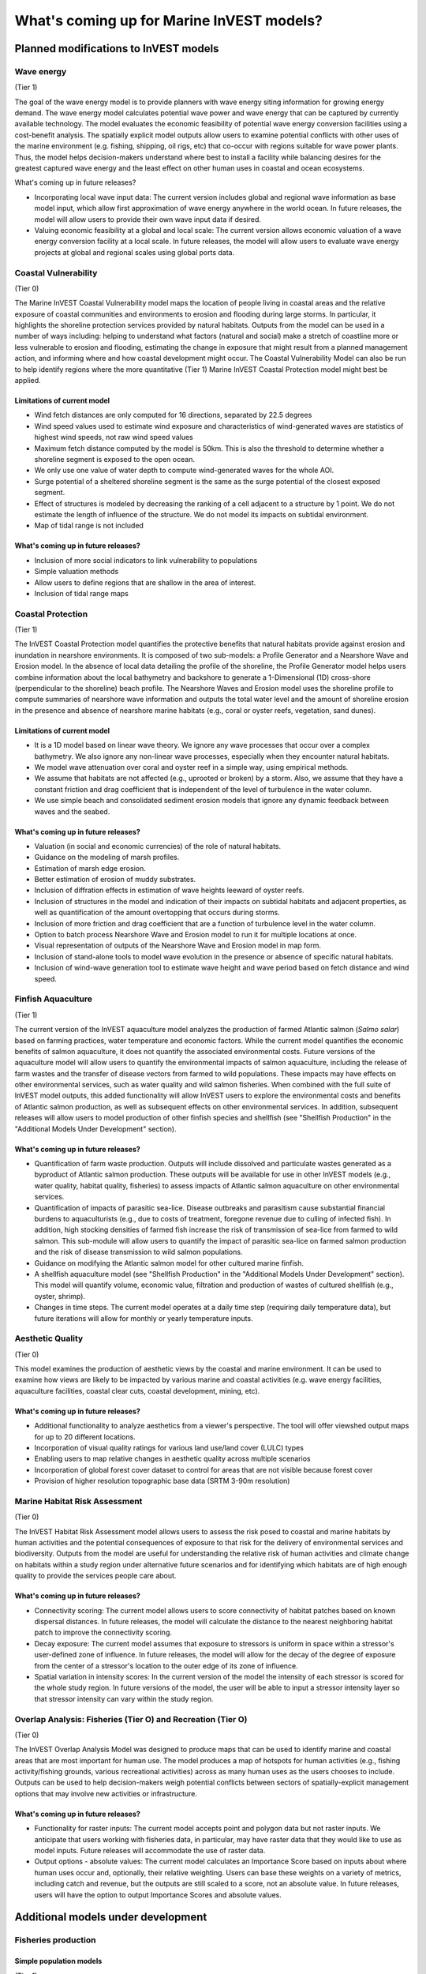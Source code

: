 .. _roadmap:

******************************************
What's coming up for Marine InVEST models?
******************************************

Planned modifications to InVEST models
======================================

Wave energy
-----------
(Tier 1)

The goal of the wave energy model is to provide planners with wave energy siting information for growing energy demand. The wave energy model calculates potential wave power and wave energy that can be captured by currently available technology. The model evaluates the economic feasibility of potential wave energy conversion facilities using a cost-benefit analysis. The spatially explicit model outputs allow users to examine potential conflicts with other uses of the marine environment (e.g. fishing, shipping, oil rigs, etc) that co-occur with regions suitable for wave power plants.  Thus, the model helps decision-makers understand where best to install a facility while balancing desires for the greatest captured wave energy and the least effect on other human uses in coastal and ocean ecosystems.

What's coming up in future releases?

+ Incorporating local wave input data: The current version includes global and regional wave information as base model input, which allow first approximation of wave energy anywhere in the world ocean. In future releases, the model will allow users to provide their own wave input data if desired.
+ Valuing economic feasibility at a global and local scale: The current version allows economic valuation of a wave energy conversion facility at a local scale. In future releases, the model will allow users to evaluate wave energy projects at global and regional scales using global ports data.


Coastal Vulnerability
---------------------
(Tier 0)

The Marine InVEST Coastal Vulnerability model maps the location of people living in coastal areas and the relative exposure of coastal communities and environments to erosion and flooding during large storms.  In particular, it highlights the shoreline protection services provided by natural habitats. Outputs from the model can be used in a number of ways including: helping to understand what factors (natural and social) make a stretch of coastline more or less vulnerable to erosion and flooding, estimating the change in exposure that might result from a planned management action, and informing where and how coastal development might occur.  The Coastal Vulnerability Model can also be run to help identify regions where the more quantitative (Tier 1) Marine InVEST Coastal Protection model might best be applied.

Limitations of current model
^^^^^^^^^^^^^^^^^^^^^^^^^^^^ 
+ Wind fetch distances are only computed for 16 directions, separated by 22.5 degrees
+ Wind speed values used to estimate wind exposure and characteristics of wind-generated waves are statistics of highest wind speeds, not raw wind speed values
+ Maximum fetch distance computed by the model is 50km.  This is also the threshold to determine whether a shoreline segment is exposed to the open ocean.
+ We only use one value of water depth to compute wind-generated waves for the whole AOI.
+ Surge potential of a sheltered shoreline segment is the same as the surge potential of the closest exposed segment.
+ Effect of structures is modeled by decreasing the ranking of a cell adjacent to a structure by 1 point.  We do not estimate the length of influence of the structure. We do not model its impacts on subtidal environment.
+ Map of tidal range is not included

What's coming up in future releases?
^^^^^^^^^^^^^^^^^^^^^^^^^^^^^^^^^^^^
+ Inclusion of more social indicators to link vulnerability to populations
+ Simple valuation methods
+ Allow users to define regions that are shallow in the area of interest.
+ Inclusion of tidal range maps


Coastal Protection
------------------
(Tier 1)

The InVEST Coastal Protection model quantifies the protective benefits that natural habitats provide against erosion and inundation in nearshore environments. It is composed of two sub-models: a Profile Generator and a Nearshore Wave and Erosion model. In the absence of local data detailing the profile of the shoreline, the Profile Generator model helps users combine information about the local bathymetry and backshore to generate a 1-Dimensional (1D) cross-shore (perpendicular to the shoreline) beach profile. The Nearshore Waves and Erosion model uses the shoreline profile to compute summaries of nearshore wave information and outputs the total water level and the amount of shoreline erosion in the presence and absence of nearshore marine habitats (e.g., coral or oyster reefs, vegetation, sand dunes).

Limitations of current model
^^^^^^^^^^^^^^^^^^^^^^^^^^^^ 
+ It is a 1D model based on linear wave theory. We ignore any wave processes that occur over a complex bathymetry.  We also ignore any non-linear wave processes, especially when they encounter natural habitats.
+ We model wave attenuation over coral and oyster reef in a simple way, using empirical methods.
+ We assume that habitats are not affected (e.g., uprooted or broken) by a storm.  Also, we assume that they have a constant friction and drag coefficient that is independent of the level of turbulence in the water column.
+ We use simple beach and consolidated sediment erosion models that ignore any dynamic feedback between waves and the seabed.

What's coming up in future releases?
^^^^^^^^^^^^^^^^^^^^^^^^^^^^^^^^^^^^
+ Valuation (in social and economic currencies) of the role of natural habitats.
+ Guidance on the modeling of marsh profiles.
+ Estimation of marsh edge erosion.
+ Better estimation of erosion of muddy substrates.
+ Inclusion of diffration effects in estimation of wave heights leeward of oyster reefs.
+ Inclusion of structures in the model and indication of their impacts on subtidal habitats and adjacent properties, as well as quantification of the amount overtopping that occurs during storms.
+ Inclusion of more friction and drag coefficient that are a function of turbulence level in the water column.
+ Option to batch process Nearshore Wave and Erosion model to run it for multiple locations at once.
+ Visual representation of outputs of the Nearshore Wave and Erosion model in map form.
+ Inclusion of stand-alone tools to model wave evolution in the presence or absence of specific natural habitats.
+ Inclusion of wind-wave generation tool to estimate wave height and wave period based on fetch distance and wind speed.


Finfish Aquaculture
-------------------
(Tier 1)

The current version of the InVEST aquaculture model analyzes the production of farmed Atlantic salmon (*Salmo salar*) based on farming practices, water temperature and economic factors. While the current model quantifies the economic benefits of salmon aquaculture, it does not quantify the associated environmental costs. Future versions of the aquaculture model will allow users to quantify the environmental impacts of salmon aquaculture, including the release of farm wastes and the transfer of disease vectors from farmed to wild populations. These impacts may have effects on other environmental services, such as water quality and wild salmon fisheries. When combined with the full suite of InVEST model outputs, this added functionality will allow InVEST users to explore the environmental costs and benefits of Atlantic salmon production, as well as subsequent effects on other environmental services. In addition, subsequent releases will allow users to model production of other finfish species and shellfish (see "Shellfish Production" in the "Additional Models Under Development" section). 

What's coming up in future releases?
^^^^^^^^^^^^^^^^^^^^^^^^^^^^^^^^^^^^
+ Quantification of farm waste production. Outputs will include dissolved and particulate wastes generated as a byproduct of Atlantic salmon production. These outputs will be available for use in other InVEST models (e.g., water quality, habitat quality, fisheries) to assess impacts of Atlantic salmon aquaculture on other environmental services.
+ Quantification of impacts of parasitic sea-lice. Disease outbreaks and parasitism cause substantial financial burdens to aquaculturists (e.g., due to costs of treatment, foregone revenue due to culling of infected fish). In addition, high stocking densities of farmed fish increase the risk of transmission of sea-lice from farmed to wild salmon. This sub-module will allow users to quantify the impact of parasitic sea-lice on farmed salmon production and the risk of disease transmission to wild salmon populations.
+ Guidance on modifying the Atlantic salmon model for other cultured marine finfish.
+ A shellfish aquaculture model (see "Shellfish Production" in the "Additional Models Under Development" section). This model will quantify volume, economic value, filtration and production of wastes of cultured shellfish (e.g., oyster, shrimp).
+ Changes in time steps.  The current model operates at a daily time step (requiring daily temperature data), but future iterations will allow for monthly or yearly temperature inputs.


Aesthetic Quality
-----------------
(Tier 0)

This model examines the production of aesthetic views by the coastal and marine environment. It can be used to examine how views are likely to be impacted by various marine and coastal activities (e.g. wave energy facilities, aquaculture facilities, coastal clear cuts, coastal development, mining, etc).

What's coming up in future releases?
^^^^^^^^^^^^^^^^^^^^^^^^^^^^^^^^^^^^
+ Additional functionality to analyze aesthetics from a viewer's perspective.  The tool will offer viewshed output maps for up to 20 different locations.  
+ Incorporation of visual quality ratings for various land use/land cover (LULC) types
+ Enabling users to map relative changes in aesthetic quality across multiple scenarios
+ Incorporation of global forest cover dataset to control for areas that are not visible because forest cover
+ Provision of higher resolution topographic base data (SRTM 3-90m resolution)

Marine Habitat Risk Assessment
------------------------------
(Tier 0)

The InVEST Habitat Risk Assessment model allows users to assess the risk posed to coastal and marine habitats by human activities and the potential consequences of exposure to that risk for the delivery of environmental services and biodiversity. Outputs from the model are useful for understanding the relative risk of human activities and climate change on habitats within a study region under alternative future scenarios and for identifying which habitats are of high enough quality to provide the services people care about.

What's coming up in future releases?
^^^^^^^^^^^^^^^^^^^^^^^^^^^^^^^^^^^^
+ Connectivity scoring: The current model allows users to score connectivity of habitat patches based on known dispersal distances. In future releases, the model will calculate the distance to the nearest neighboring habitat patch to improve the connectivity scoring.
+ Decay exposure: The current model assumes that exposure to stressors is uniform in space within a stressor's user-defined zone of influence. In future releases, the model will allow for the decay of the degree of exposure from the center of a stressor's location to the outer edge of its zone of influence. 
+ Spatial variation in intensity scores: In the current version of the model the intensity of each stressor is scored for the whole study region.  In future versions of the model, the user will be able to input a stressor intensity layer so that stressor intensity can vary within the study region.

Overlap Analysis: Fisheries (Tier O) and Recreation (Tier O)
------------------------------------------------------------
(Tier 0)

The InVEST Overlap Analysis Model was designed to produce maps that can be used to identify marine and coastal areas that are most important for human use. The model produces a map of hotspots for human activities (e.g., fishing activity/fishing grounds, various recreational activities) across as many human uses as the users chooses to include.  Outputs can be used to help decision-makers weigh potential conflicts between sectors of spatially-explicit management options that may involve new activities or infrastructure.

What's coming up in future releases?
^^^^^^^^^^^^^^^^^^^^^^^^^^^^^^^^^^^^
+ Functionality for raster inputs: The current model accepts point and polygon data but not raster inputs.  We anticipate that users working with fisheries data, in particular, may have raster data that they would like to use as model inputs.  Future releases will accommodate the use of raster data.
+ Output options - absolute values:  The current model calculates an Importance Score based on inputs about where human uses occur and, optionally, their relative weighting.  Users can base these weights on a variety of metrics, including catch and revenue, but the outputs are still scaled to a score, not an absolute value.  In future releases, users will have the option to output Importance Scores and absolute values.


Additional models under development
===================================

Fisheries production
--------------------

Simple population models
^^^^^^^^^^^^^^^^^^^^^^^^
(Tier 1)

A generic and flexible model will be included in InVEST for estimating the quantity and value of fish harvested by commercial fisheries. It will be appropriate for use with single species or groups of species. For example, one could choose to parameterize it for each of the top 3 commercially important species in a region. In its most general form, the model estimates the annual production of fish, which is the biomass in the previous year multiplied by a function that captures changes to habitat, fishing or from climate change. The model incorporates the impacts of biogenic habitat on the survival and fecundity of different life- stages of target species. We use a matrix structure to transition fish from one year to the next. The matrix is parameterized using information on stage (or age) specific survival, fecundity and harvest. Scenarios are represented as changes to fecundity, survival and harvest rate. It is possible to adjust the temporal duration of the model runs according to the life-history characteristics of the species being modeled (e.g., fast or slow turnover species).  Individual models are in development for spiny lobster in Belize, Pacific salmon in British Columbia and Dungeness crab in Washington State, and are being tested for those species in other geographies and generalized for species with similar life histories.

Inputs
""""""
+ Spatial delineation of areas to include in the model
+ Age- and area-specific estimates of number of adults
+ Sector-specific catches or catch-per-unit-effort, by area if available
+ Harvest rates (fixed or variable)
+ Proportion of age-specific returns
+ Productivity (e.g. pre-smolt/spawner; recruit/spawner)
+ Survival estimates (age- or stage-specific and/or area-specific)
+ Table describing influence of human activity or climate change on survival and productivity.
+ Cost and price information for the commercial sector   

Outputs
"""""""
+ Catch (area-specific if data exist) partitioned by sector (e.g. commercial and recreational).
+ Value of commercial catch

Future features
^^^^^^^^^^^^^^^
Future versions of InVEST will facilitate the use of more complex food-web models (e.g., Ecopath with Ecosim and Atlantis). The InVEST interface will communicate these more complex models outside of InVEST so that parameters can be compared to outputs from other InVEST models such as aquaculture, wave energy, and coastal protection.


Recreational fishing sub-model
------------------------------
(Tier 1)

The Marine InVEST recreational fishing submodel allows users to evaluate the recreational benefits of improving management of marine and coastal fisheries. This model is directly linked to the Marine InVEST fisheries production model and is designed to reflect changes in the output of the fisheries production model as well as simple changes in the management of the recreational sector (e.g. allocation of more fish to the recreational sector). In the event that a scenario indicates increases in fish abundance available for recreational harvest, this model predicts the amount of recreational fishing effort required to catch those additional fish. This can be thought of as a proxy measure for the potential supply of recreational opportunity in the fisheries sector. With additional local data, this potential supply of fishing opportunity can be translated into potential benefits that could be realized by recreational anglers, recreational fishing operators, and a proxy measure of expenditures in the local economy.

Inputs
^^^^^^
+ Change in fish abundance (predicted by InVEST fisheries model)
+ Estimate of catch per unit effort for each target species in the recreational sector
+ Coefficient that determines the number of fish that will be available for catch by recreational anglers. This parameter can be changed to reflect alternative management scenarios or it can be based on current management policy.
+ Site-appropriate estimate of consumer surplus per day of fishing
+ Site-appropriate measure of angler expenditures per trip.
+ Site-appropriate measures of operating costs (fuel costs, labor costs, docking, etc.).

Outputs
^^^^^^^
The primary output from the recreational fishing sub-model is an estimate of the amount of effort (number of trips) that would be required to catch the number of fish allocated to the recreational sector as predicted by the InVEST fisheries production model. The estimated effort required to catch these fish represents an upper bound on effort and could be much lower given constraints on fleet capacity and the number of anglers visiting the area to participate in recreational fishing. In additional to estimating an upper bound on fishing effort, the model also generates estimates of the economic benefits accruing to:

+ Recreational anglers (Consumer surplus per trip scaled by the number of trips).
+ Recreational fishing operators (net revenue per trip)
+ Expenditures introduced to the local economy



Water quality
-------------
(Tier 1)

Although water quality is not an environmental service per se, it is an important intermediate output that can connect other InVEST models. The water quality (WQ) model simulates the movement and fate of water quality variables (state-variables) in response to changes in ecosystem structure driven by various management decisions and human activities. Hence, this model assesses how management and human activities influence the water quality in coastal and estuarine ecosystems. The model can be used for diagnosing the type of WQ problems (e.g., hypoxia, eutrophication, high concentrations of bacteria and toxic chemicals) expected, identifying environmental control aspects for water quality, and setting water quality standards. The WQ model can be linked with other Marine InVEST models to evaluate environmental services relating to fisheries, aquaculture, habitat quality, and recreation. Consequently, the WQ model can help decision-makers establish management strategies for the desirable use of a water body.

WQ Model Tier 1a
^^^^^^^^^^^^^^^^
Initial development is underway of a simplified physical transport model that will give decision-makers a qualitative assessment of where water quality issues may arise in an estuarine system. The model will output residence time, which when coupled with river and nutrient inputs, will allow a general look at where water quality issues such as hypoxia or eutrophication may occur. The model will be based on a one- or two- dimensional finite segment configuration (the choice is set by the characteristics of the estuarine system) that incorporates physical transport processes driven by river discharge and tidal dispersion. The model will simulate mass transport along the main channel of a system.

WQ Model Tier 1b
^^^^^^^^^^^^^^^^
The second development underway will tie the water quality variables (e.g., nutrients or dissolved oxygen) to the physical transport model. Although the targeted time scale is monthly to seasonal, we will first produce annual-average distributions of water quality state variables. Box modeling approaches are also being considered to accommodate more flexible applications across multiple scales in coastal and estuarine systems, which may be appropriate for data rich areas.

Inputs
""""""
The WQ model requires:

+ Estuarine coefficient tables

  + Geomorphology (e.g., depth, width, and length of an estuarine system)
  + River discharge input at the upstream boundary
  + Tidal dispersion coefficient, which can be estimated using salinity distribution. We will also provide a lookup table or an empirical equation using tidal strength to estimate tidal dispersion coefficient in places with limited data.

+ WQ state variables (e.g., nutrients, metals, viruses, toxic chemicals, dissolved oxygen, etc.). Nitrogen and Phosphorus would be the first target variables.

+ Loading

  + Point sources, loading from discharge pipes, sewage treatment outfall, aquaculture farms, etc.
  + Non-point sources, loading from agricultural, urban and suburban runoff, groundwater, etc.
  + Watershed models can be used to estimate both point and non-point source loading from land.

+ Kinetic coefficients

Outputs
"""""""
The WQ Model Tier 1a:

+ Assesses areas in an estuary that are at-risk to water quality issues

The WQ Model Tier 1b:

+ Produces spatially explicit concentration maps of water quality state variables
+ Evaluates watershed/coastal management strategies to maintain desirable water quality standards


Carbon storage and sequestration
--------------------------------
(Tier 1)

Marine and terrestrial ecosystems help regulate Earth’s climate by adding and removing greenhouse gases (GHGs) such as carbon dioxide (CO2) from the atmosphere. Coastal marine plants such as mangroves and seagrasses store large amounts of carbon in their sediments, leaves and other biomass. By storing carbon in their standing stocks, marine ecosystems keep CO2 out of the atmosphere, where it would otherwise contribute to climate change. In addition to storing carbon, marine ecosystems accumulate carbon in their sediments continually, creating large reservoirs of long-term carbon sequestration. Management strategies that change the cover of marine vegetation, such as seagrass restoration or mangrove clearing, can change carbon storage and the potential for carbon sequestration on seascape. The InVEST Carbon Model estimates how much carbon is stored in coastal vegetation, how much carbon is sequestered in the sediments, and the economic value of storage and sequestration. The approach is very similar to that of the terrestrial carbon model.

Inputs
^^^^^^
+ Maps of the distribution of nearshore marine vegetation (i.e. mangroves, salt marshes)
+ Data on the amount of carbon stored in four carbon ‘pools’: aboveground biomass, belowground biomass, sediments, and dead organic matter.
+ Data on the rate of carbon accumulation in the sediments for each type of marine vegetation.
+ Additional data on the market or social value of sequestered carbon and its annual rate of change, and a discount rate can be used in an optional model that estimates the value of this environmental service to society.

Outputs
^^^^^^^
+ Carbon storage (Mg C/ha).
+ Carbon sequestration (Mg C/ha/yr).
+ Economic value of carbon storage and sequestration.


Shellfish Production (wild and aquacultured)
--------------------------------------------
(Tier 1)

In this model, we map how incremental changes in ecosystem structure (e.g., water quality attributes including temperature, salinity, nutrient availability), changes to wild harvest or changes to operations at specific aquaculture facilities affect shellfish production and commercial value and nutrient filtration.  We use a framework similar to the Farm Aquaculture Resource Management model [#f1]_, which has been developed for assessment of individual coastal and offshore shellfish aquaculture farms.

The model contains two linked sub-models that represent 1) shellfish individual growth and 2) shellfish population dynamics.

Inputs
^^^^^^
+ shellfish growing area dimension (e.g., width, length, depth – if suspended)
+ shellfish cultivation (e.g., species, size at outplanting for aquaculture or settlement for wild stock, target harvest size or weight, density of individuals)
+ (optional for commercial valuation) product (e.g., half shell or shucked oyster), market price of product, harvesting and processing costs, facility operation costs (aquaculture facilities)
+ environmental variables (e.g., water temperature and current speed; available food as concentration of Chlorophyll a, dissolved inorganic nitrogen - DIN, particulate organic matter - POM); these can be from local data or, when available, from the InVEST Water Quality models.

Outputs
^^^^^^^
+ harvestable biomass
+ harvestable number of animals
+ filtration of Chlorophyll a, DIN and POM
+ (optional for commercial valuation) net revenue of product


.. rubric:: Footnotes

.. [#f1] J. G. Ferreira, A.J.S. Hawkins, S.B. Bricker, 2007. Management of productivity, environmental effects and profitability of shellfish aquaculture – the Farm Aquaculture Resource Management (FARM) model. Aquaculture, 264, 160-174.




